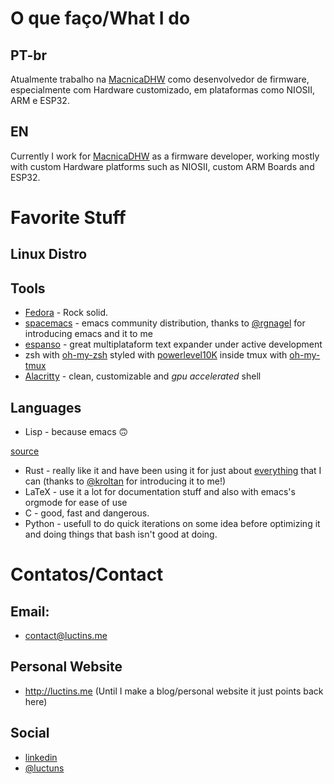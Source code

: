 :PROPERTIES:
#+TITLE: Hi there 👋
#+DATE: 2022-05-25 11:31:12
#+OPTIONS: toc:nil todo:nil
#+FILETAGS:
#+TAGS:
#+LANGUAGE: portuguese english
#+STARTUP:
:END:

* O que faço/What I do
** PT-br
Atualmente trabalho na [[https://www.macnicadhw.com.br/][MacnicaDHW]] como desenvolvedor de firmware, especialmente com Hardware customizado, em plataformas como NIOSII, ARM e ESP32.
** EN
Currently I work for [[https://www.macnicadhw.com.br/][MacnicaDHW]] as a firmware developer, working mostly with custom Hardware platforms such as NIOSII, custom ARM Boards and ESP32.

* Favorite Stuff
** Linux Distro

** Tools
+ [[https://getfedora.org/][Fedora]] - Rock solid.
+ [[https://www.spacemacs.org/][spacemacs]] - emacs community distribution, thanks to [[https://github.com/RGNagel][@rgnagel]] for introducing emacs and it to me
+ [[https://espanso.org/][espanso]] - great multiplataform text expander under active development
+ zsh with [[https://github.com/ohmyzsh/ohmyzsh][oh-my-zsh]] styled with [[https://github.com/romkatv/powerlevel10k][powerlevel10K]] inside tmux with [[https://github.com/gpakosz/.tmux][oh-my-tmux]]
+ [[https://github.com/alacritty/alacritty][Alacritty]] - clean, customizable and /gpu accelerated/ shell
** Languages
+ Lisp - because emacs 🙃

[[./img/lisp-the-princess.png]]

[[https://www.toggl.com/programming-princess/][source]]

+ Rust - really like it and have been using it for just about _everything_ that I can (thanks to [[https://github.com/kroltan][@kroltan]] for introducing it to me!)
+ LaTeX - use it a lot for documentation stuff and also with emacs's orgmode for ease of use
+ C - good, fast and dangerous.
+ Python - usefull to do quick iterations on some idea before optimizing it and doing things that bash isn't good at doing.

* Contatos/Contact
** Email:
+ [[mailto:contact@luctins.me][contact@luctins.me]]
** Personal Website
+ http://luctins.me (Until I make a blog/personal website it just points back here)
** Social
+ [[https://www.linkedin.com/in/lucas-m-b67111121/][linkedin]]
+ [[https://twitter.com/luctuns][@luctuns]]
